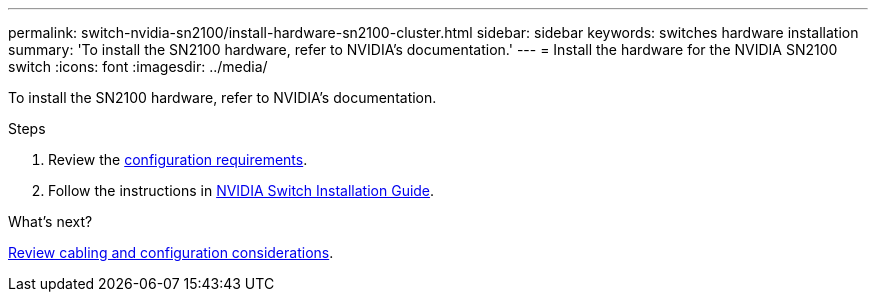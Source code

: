 ---
permalink: switch-nvidia-sn2100/install-hardware-sn2100-cluster.html
sidebar: sidebar
keywords: switches hardware installation
summary: 'To install the SN2100 hardware, refer to NVIDIA’s documentation.'
---
= Install the hardware for the NVIDIA SN2100 switch
:icons: font
:imagesdir: ../media/

[.lead]
To install the SN2100 hardware, refer to NVIDIA’s documentation.

.Steps

. Review the link:configure-reqs-sn2100-cluster.html[configuration requirements].
. Follow the instructions in https://docs.nvidia.com/networking/display/sn2000pub/Installation[NVIDIA Switch Installation Guide^].

.What's next?

link:cabling-considerations-sn2100-cluster.html[Review cabling and configuration considerations].